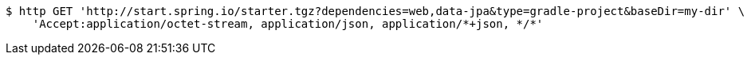 [source,bash]
----
$ http GET 'http://start.spring.io/starter.tgz?dependencies=web,data-jpa&type=gradle-project&baseDir=my-dir' \
    'Accept:application/octet-stream, application/json, application/*+json, */*'
----
